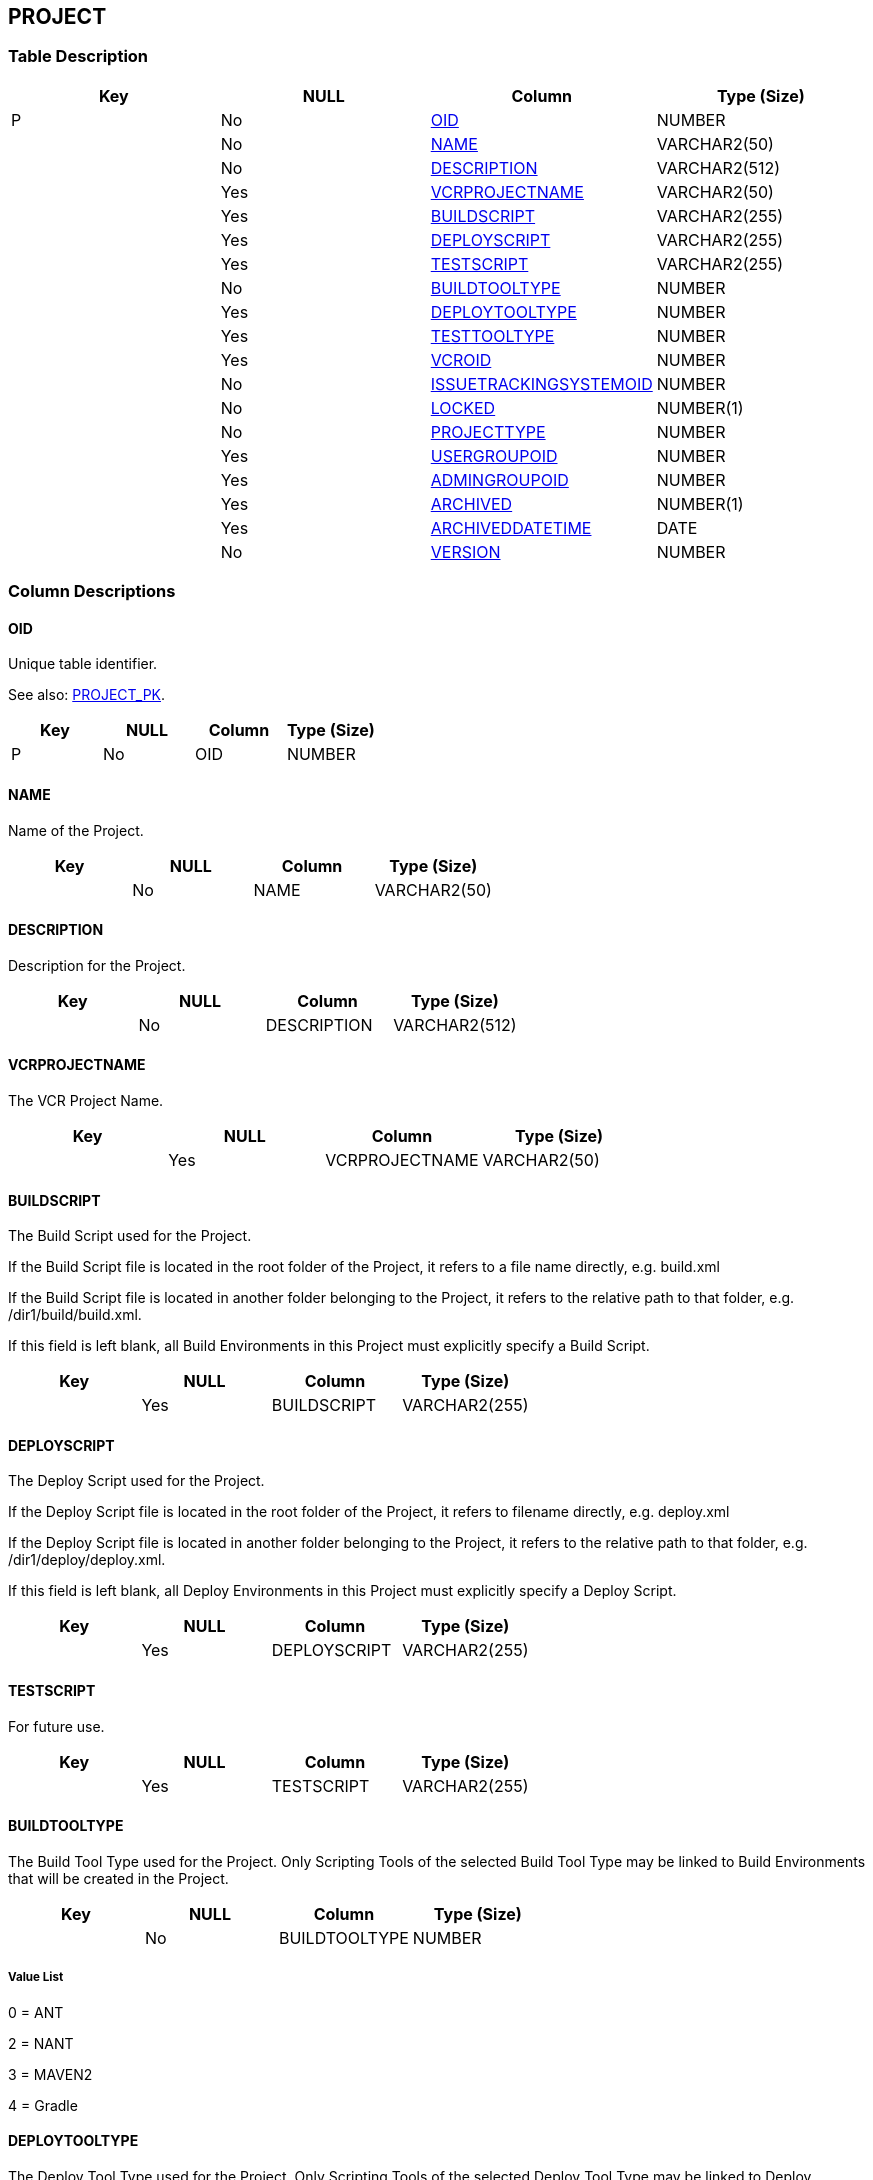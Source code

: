 [[_t_project]]
== PROJECT 
(((PROJECT))) 


=== Table Description

[cols="1,1,1,1", frame="topbot", options="header"]
|===
| Key
| NULL
| Column
| Type (Size)


|P
|No
|<<PROJECT.adoc#_cd_project_oid,OID>>
|NUMBER

|
|No
|<<PROJECT.adoc#_cd_project_name,NAME>>
|VARCHAR2(50)

|
|No
|<<PROJECT.adoc#_cd_project_description,DESCRIPTION>>
|VARCHAR2(512)

|
|Yes
|<<PROJECT.adoc#_cd_project_vcrprojectname,VCRPROJECTNAME>>
|VARCHAR2(50)

|
|Yes
|<<PROJECT.adoc#_cd_project_buildscript,BUILDSCRIPT>>
|VARCHAR2(255)

|
|Yes
|<<PROJECT.adoc#_cd_project_deployscript,DEPLOYSCRIPT>>
|VARCHAR2(255)

|
|Yes
|<<PROJECT.adoc#_cd_project_testscript,TESTSCRIPT>>
|VARCHAR2(255)

|
|No
|<<PROJECT.adoc#_cd_project_buildtooltype,BUILDTOOLTYPE>>
|NUMBER

|
|Yes
|<<PROJECT.adoc#_cd_project_deploytooltype,DEPLOYTOOLTYPE>>
|NUMBER

|
|Yes
|<<PROJECT.adoc#_cd_project_testtooltype,TESTTOOLTYPE>>
|NUMBER

|
|Yes
|<<PROJECT.adoc#_cd_project_vcroid,VCROID>>
|NUMBER

|
|No
|<<PROJECT.adoc#_cd_project_issuetrackingsystemoid,ISSUETRACKINGSYSTEMOID>>
|NUMBER

|
|No
|<<PROJECT.adoc#_cd_project_locked,LOCKED>>
|NUMBER(1)

|
|No
|<<PROJECT.adoc#_cd_project_projecttype,PROJECTTYPE>>
|NUMBER

|
|Yes
|<<PROJECT.adoc#_cd_project_usergroupoid,USERGROUPOID>>
|NUMBER

|
|Yes
|<<PROJECT.adoc#_cd_project_admingroupoid,ADMINGROUPOID>>
|NUMBER

|
|Yes
|<<PROJECT.adoc#_cd_project_archived,ARCHIVED>>
|NUMBER(1)

|
|Yes
|<<PROJECT.adoc#_cd_project_archiveddatetime,ARCHIVEDDATETIME>>
|DATE

|
|No
|<<PROJECT.adoc#_cd_project_version,VERSION>>
|NUMBER
|===

=== Column Descriptions

[[_cd_project_oid]]
==== OID 
(((PROJECT ,OID)))  (((OID (PROJECT)))) 
Unique table identifier.

See also: <<PROJECT.adoc#_i_project_project_pk,PROJECT_PK>>.

[cols="1,1,1,1", frame="topbot", options="header"]
|===
| Key
| NULL
| Column
| Type (Size)


|P
|No
|OID
|NUMBER
|===

[[_cd_project_name]]
==== NAME 
(((PROJECT ,NAME)))  (((NAME (PROJECT)))) 
Name of the Project.


[cols="1,1,1,1", frame="topbot", options="header"]
|===
| Key
| NULL
| Column
| Type (Size)


|
|No
|NAME
|VARCHAR2(50)
|===

[[_cd_project_description]]
==== DESCRIPTION 
(((PROJECT ,DESCRIPTION)))  (((DESCRIPTION (PROJECT)))) 
Description for the Project.


[cols="1,1,1,1", frame="topbot", options="header"]
|===
| Key
| NULL
| Column
| Type (Size)


|
|No
|DESCRIPTION
|VARCHAR2(512)
|===

[[_cd_project_vcrprojectname]]
==== VCRPROJECTNAME 
(((PROJECT ,VCRPROJECTNAME)))  (((VCRPROJECTNAME (PROJECT)))) 
The VCR Project Name.


[cols="1,1,1,1", frame="topbot", options="header"]
|===
| Key
| NULL
| Column
| Type (Size)


|
|Yes
|VCRPROJECTNAME
|VARCHAR2(50)
|===

[[_cd_project_buildscript]]
==== BUILDSCRIPT 
(((PROJECT ,BUILDSCRIPT)))  (((BUILDSCRIPT (PROJECT)))) 
The Build Script used for the Project.

If the Build Script file is located in the root folder of the Project, it refers to a file name directly, e.g. build.xml

If the Build Script file is located in another folder belonging to the Project, it refers to the relative path to that folder, e.g. /dir1/build/build.xml.

If this field is left blank, all Build Environments in this Project must explicitly specify a Build Script.


[cols="1,1,1,1", frame="topbot", options="header"]
|===
| Key
| NULL
| Column
| Type (Size)


|
|Yes
|BUILDSCRIPT
|VARCHAR2(255)
|===

[[_cd_project_deployscript]]
==== DEPLOYSCRIPT 
(((PROJECT ,DEPLOYSCRIPT)))  (((DEPLOYSCRIPT (PROJECT)))) 
The Deploy Script used for the Project.

If the Deploy Script file is located in the root folder of the Project, it refers to filename directly, e.g. deploy.xml

If the Deploy Script file is located in another folder belonging to the Project, it refers to the relative path to that folder, e.g. /dir1/deploy/deploy.xml.

If this field is left blank, all Deploy Environments in this Project must explicitly specify a Deploy Script.


[cols="1,1,1,1", frame="topbot", options="header"]
|===
| Key
| NULL
| Column
| Type (Size)


|
|Yes
|DEPLOYSCRIPT
|VARCHAR2(255)
|===

[[_cd_project_testscript]]
==== TESTSCRIPT 
(((PROJECT ,TESTSCRIPT)))  (((TESTSCRIPT (PROJECT)))) 
For future use.


[cols="1,1,1,1", frame="topbot", options="header"]
|===
| Key
| NULL
| Column
| Type (Size)


|
|Yes
|TESTSCRIPT
|VARCHAR2(255)
|===

[[_cd_project_buildtooltype]]
==== BUILDTOOLTYPE 
(((PROJECT ,BUILDTOOLTYPE)))  (((BUILDTOOLTYPE (PROJECT)))) 
The Build Tool Type used for the Project. Only Scripting Tools of the selected Build Tool Type may be linked to Build Environments that will be created in the Project.


[cols="1,1,1,1", frame="topbot", options="header"]
|===
| Key
| NULL
| Column
| Type (Size)


|
|No
|BUILDTOOLTYPE
|NUMBER
|===

===== Value List
0 = ANT

2 = NANT

3 = MAVEN2

4 = Gradle


[[_cd_project_deploytooltype]]
==== DEPLOYTOOLTYPE 
(((PROJECT ,DEPLOYTOOLTYPE)))  (((DEPLOYTOOLTYPE (PROJECT)))) 
The Deploy Tool Type used for the Project. Only Scripting Tools of the selected Deploy Tool Type may be linked to Deploy Environments that will be created in the Project.


[cols="1,1,1,1", frame="topbot", options="header"]
|===
| Key
| NULL
| Column
| Type (Size)


|
|Yes
|DEPLOYTOOLTYPE
|NUMBER
|===

===== Value List
0 = ANT

2 = NANT

3 = MAVEN2

4 = Gradle


[[_cd_project_testtooltype]]
==== TESTTOOLTYPE 
(((PROJECT ,TESTTOOLTYPE)))  (((TESTTOOLTYPE (PROJECT)))) 
The Test Tool Type used for the Project.

Only Scripting Tools of the selected Test Tool Type may be linked to Test Environments that will be created in the Project.

Currently unused.


[cols="1,1,1,1", frame="topbot", options="header"]
|===
| Key
| NULL
| Column
| Type (Size)


|
|Yes
|TESTTOOLTYPE
|NUMBER
|===

[[_cd_project_vcroid]]
==== VCROID 
(((PROJECT ,VCROID)))  (((VCROID (PROJECT)))) 
OID identifying the Version Control Repository used by the Project. Refers to the primary key of the appropriate Version Control Repository table: CLEARCASEBASE, CONCURRENTVERSIONSSYSTEM, SUBVERSION or VISUALSOURCESAFE.


[cols="1,1,1,1", frame="topbot", options="header"]
|===
| Key
| NULL
| Column
| Type (Size)


|
|Yes
|VCROID
|NUMBER
|===

[[_cd_project_issuetrackingsystemoid]]
==== ISSUETRACKINGSYSTEMOID 
(((PROJECT ,ISSUETRACKINGSYSTEMOID)))  (((ISSUETRACKINGSYSTEMOID (PROJECT)))) 
Identifier for the GENERICITS table.

For more information, refer to the description of the foreign key PROJECT_GENERICITS_FK.


[cols="1,1,1,1", frame="topbot", options="header"]
|===
| Key
| NULL
| Column
| Type (Size)


|
|No
|ISSUETRACKINGSYSTEMOID
|NUMBER
|===

[[_cd_project_locked]]
==== LOCKED 
(((PROJECT ,LOCKED)))  (((LOCKED (PROJECT)))) 
Indication whether or not the Project is locked:

Level Requests can not be created for a locked Project.


[cols="1,1,1,1", frame="topbot", options="header"]
|===
| Key
| NULL
| Column
| Type (Size)


|
|No
|LOCKED
|NUMBER(1)
|===

===== Value List
0 = no

1 = yes


[[_cd_project_projecttype]]
==== PROJECTTYPE 
(((PROJECT ,PROJECTTYPE)))  (((PROJECTTYPE (PROJECT)))) 
The project type.


[cols="1,1,1,1", frame="topbot", options="header"]
|===
| Key
| NULL
| Column
| Type (Size)


|
|No
|PROJECTTYPE
|NUMBER
|===

===== Value List
0 = Release-based

1 = Package-based


[[_cd_project_usergroupoid]]
==== USERGROUPOID 
(((PROJECT ,USERGROUPOID)))  (((USERGROUPOID (PROJECT)))) 
Identifier for the USERGROUP table.

For more information, refer to the description of the foreign key PROJECT_USERGROUP_FK.


[cols="1,1,1,1", frame="topbot", options="header"]
|===
| Key
| NULL
| Column
| Type (Size)


|
|Yes
|USERGROUPOID
|NUMBER
|===

[[_cd_project_admingroupoid]]
==== ADMINGROUPOID 
(((PROJECT ,ADMINGROUPOID)))  (((ADMINGROUPOID (PROJECT)))) 
Identifier for the USERGROUP table.

For more information, refer to the description of the foreign key PROJECT_USERGROUP_FKv1.


[cols="1,1,1,1", frame="topbot", options="header"]
|===
| Key
| NULL
| Column
| Type (Size)


|
|Yes
|ADMINGROUPOID
|NUMBER
|===

[[_cd_project_archived]]
==== ARCHIVED 
(((PROJECT ,ARCHIVED)))  (((ARCHIVED (PROJECT)))) 
For internal use only.


[cols="1,1,1,1", frame="topbot", options="header"]
|===
| Key
| NULL
| Column
| Type (Size)


|
|Yes
|ARCHIVED
|NUMBER(1)
|===

===== Value List
0 = no

1 = yes


[[_cd_project_archiveddatetime]]
==== ARCHIVEDDATETIME 
(((PROJECT ,ARCHIVEDDATETIME)))  (((ARCHIVEDDATETIME (PROJECT)))) 
For internal use only.


[cols="1,1,1,1", frame="topbot", options="header"]
|===
| Key
| NULL
| Column
| Type (Size)


|
|Yes
|ARCHIVEDDATETIME
|DATE
|===

[[_cd_project_version]]
==== VERSION 
(((PROJECT ,VERSION)))  (((VERSION (PROJECT)))) 
For internal use only.


[cols="1,1,1,1", frame="topbot", options="header"]
|===
| Key
| NULL
| Column
| Type (Size)


|
|No
|VERSION
|NUMBER
|===

=== Indexes

[cols="1,1,1,1,1", frame="topbot", options="header"]
|===
| Index
| Primary
| Unique
| Column(s)
| Source Table


| 
(((Primary Keys ,PROJECT_PK))) [[_i_project_project_pk]]
PROJECT_PK
|Yes
|Yes
|<<PROJECT.adoc#_cd_project_oid,OID>>
|
|===

=== Relationships

==== Referenced Tables

No referenced tables available.

==== Referencing Tables

===== LIFECYCLE

Refer to the chapter <<LIFECYCLE.adoc#_t_lifecycle,LIFECYCLE>> for a detailed description of the table.

[cols="1,1", frame="topbot", options="header"]
|===
| Foreign Key
| Referencing Column


|LIFECYCLE_FK_1
|<<LIFECYCLE.adoc#_cd_lifecycle_projectoid,PROJECTOID>>
|===

===== PROJECTSTREAM

Refer to the chapter <<PROJECTSTREAM.adoc#_t_projectstream,PROJECTSTREAM>> for a detailed description of the table.

[cols="1,1", frame="topbot", options="header"]
|===
| Foreign Key
| Referencing Column


|PROJECTSTREAM_FK_2
|<<PROJECTSTREAM.adoc#_cd_projectstream_projectoid,PROJECTOID>>
|===

===== SCMLEVEL

Refer to the chapter <<SCMLEVEL.adoc#_t_scmlevel,SCMLEVEL>> for a detailed description of the table.

[cols="1,1", frame="topbot", options="header"]
|===
| Foreign Key
| Referencing Column


|SCMLEVEL_FK_2
|<<SCMLEVEL.adoc#_cd_scmlevel_projectoid,PROJECTOID>>
|===

=== Report Labels 
(((Report Labels ,PROJECT))) 
*PROJECT_ADMINGROUPOID_LABEL*

[cols="1,1", frame="none"]
|===

|

English:
|OID

|

French:
|OID

|

German:
|OID
|===
*PROJECT_ARCHIVED_LABEL*

[cols="1,1", frame="none"]
|===

|

English:
|Archived

|

French:
|Archivé(e)

|

German:
|Archiviert
|===
*PROJECT_ARCHIVEDDATETIME_LABEL*

[cols="1,1", frame="none"]
|===

|

English:
|Archive Date/Time

|

French:
|Date/heure archivage

|

German:
|Datum/Zeit Archivierung
|===
*PROJECT_BUILDSCRIPT_LABEL*

[cols="1,1", frame="none"]
|===

|

English:
|Build Script

|

French:
|Script de construction

|

German:
|Bereitstellungsskript
|===
*PROJECT_BUILDTOOLTYPE_LABEL*

[cols="1,1", frame="none"]
|===

|

English:
|Build Tool Type

|

French:
|Type outil de construction

|

German:
|Typ des Bereitstellungstool
|===
*PROJECT_DEPLOYSCRIPT_LABEL*

[cols="1,1", frame="none"]
|===

|

English:
|Deploy Script

|

French:
|Script de déploiement

|

German:
|Auslieferungsskript
|===
*PROJECT_DEPLOYTOOLTYPE_LABEL*

[cols="1,1", frame="none"]
|===

|

English:
|Deploy Tool Type

|

French:
|Type outil de déploiement

|

German:
|Typ des Auslieferungstool
|===
*PROJECT_DESCRIPTION_LABEL*

[cols="1,1", frame="none"]
|===

|

English:
|Description

|

French:
|Description

|

German:
|Beschreibung
|===
*PROJECT_ISSUETRACKINGSYSTEMOID_LABEL*

[cols="1,1", frame="none"]
|===

|

English:
|OID

|

French:
|OID

|

German:
|OID
|===
*PROJECT_LOCKED_LABEL*

[cols="1,1", frame="none"]
|===

|

English:
|Locked

|

French:
|Verrouillé

|

German:
|Gesperrt
|===
*PROJECT_NAME_LABEL*

[cols="1,1", frame="none"]
|===

|

English:
|Name

|

French:
|Nom

|

German:
|Name
|===
*PROJECT_OID_LABEL*

[cols="1,1", frame="none"]
|===

|

English:
|OID

|

French:
|OID

|

German:
|OID
|===
*PROJECT_PROJECTTYPE_LABEL*

[cols="1,1", frame="none"]
|===

|

English:
|Project Type

|

French:
|Type de Projet

|

German:
|Projekttyp
|===
*PROJECT_TESTSCRIPT_LABEL*

[cols="1,1", frame="none"]
|===

|

English:
|Test Script

|

French:
|Script de test

|

German:
|Testskript
|===
*PROJECT_TESTTOOLTYPE_LABEL*

[cols="1,1", frame="none"]
|===

|

English:
|Test Tool Type

|

French:
|Type outil de test

|

German:
|Typ des Teststool
|===
*PROJECT_USERGROUPOID_LABEL*

[cols="1,1", frame="none"]
|===

|

English:
|OID

|

French:
|OID

|

German:
|OID
|===
*PROJECT_VCROID_LABEL*

[cols="1,1", frame="none"]
|===

|

English:
|OID

|

French:
|OID

|

German:
|OID
|===
*PROJECT_VCRPROJECTNAME_LABEL*

[cols="1,1", frame="none"]
|===

|

English:
|VCR Project Name

|

French:
|Nom de Projet dans le RCV

|

German:
|Projektname im VCR
|===
*PROJECT_VERSION_LABEL*

[cols="1,1", frame="none"]
|===

|

English:
|Version

|

French:
|Version

|

German:
|Version
|===